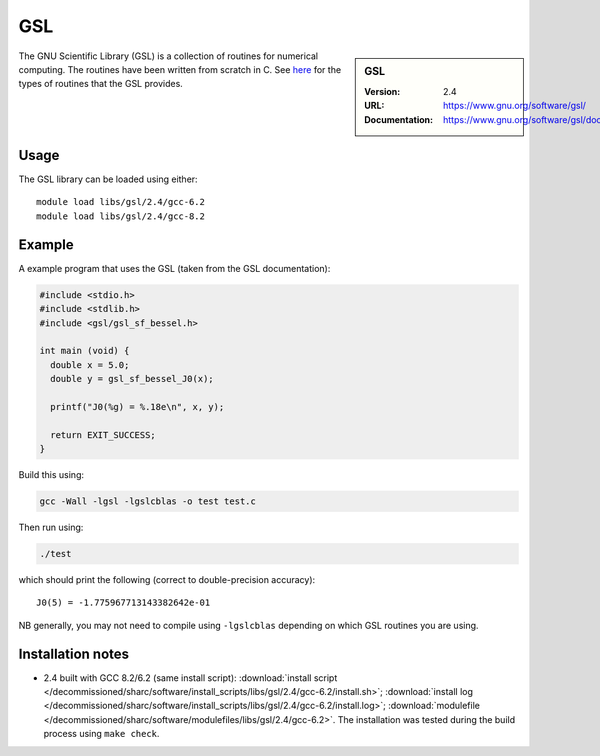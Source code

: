 .. _gsl_sharc:

GSL
===

.. sidebar:: GSL

   :Version: 2.4
   :URL: https://www.gnu.org/software/gsl/
   :Documentation: https://www.gnu.org/software/gsl/doc/html/index.html

The GNU Scientific Library (GSL) is a collection of routines for numerical computing.
The routines have been written from scratch in C.
See `here <https://www.gnu.org/software/gsl/doc/html/intro.html>`__ for the types of routines that the GSL provides.

Usage
-----

The GSL library can be loaded using either: ::

   module load libs/gsl/2.4/gcc-6.2
   module load libs/gsl/2.4/gcc-8.2

Example
-------

A example program that uses the GSL (taken from the GSL documentation):

.. code-block:: c

   #include <stdio.h>
   #include <stdlib.h>
   #include <gsl/gsl_sf_bessel.h>

   int main (void) {
     double x = 5.0;
     double y = gsl_sf_bessel_J0(x);

     printf("J0(%g) = %.18e\n", x, y);

     return EXIT_SUCCESS;
   }

Build this using:

.. code-block:: sh

   gcc -Wall -lgsl -lgslcblas -o test test.c

Then run using:

.. code-block:: sh

    ./test

which should print the following (correct to double-precision accuracy): ::

    J0(5) = -1.775967713143382642e-01

NB generally, you may not need to compile using ``-lgslcblas`` depending on which GSL routines you are using.

Installation notes
------------------



* 2.4 built with GCC 8.2/6.2 (same install script):
  :download:`install script </decommissioned/sharc/software/install_scripts/libs/gsl/2.4/gcc-6.2/install.sh>`;
  :download:`install log </decommissioned/sharc/software/install_scripts/libs/gsl/2.4/gcc-6.2/install.log>`;
  :download:`modulefile </decommissioned/sharc/software/modulefiles/libs/gsl/2.4/gcc-6.2>`.
  The installation was tested during the build process using ``make check``.
